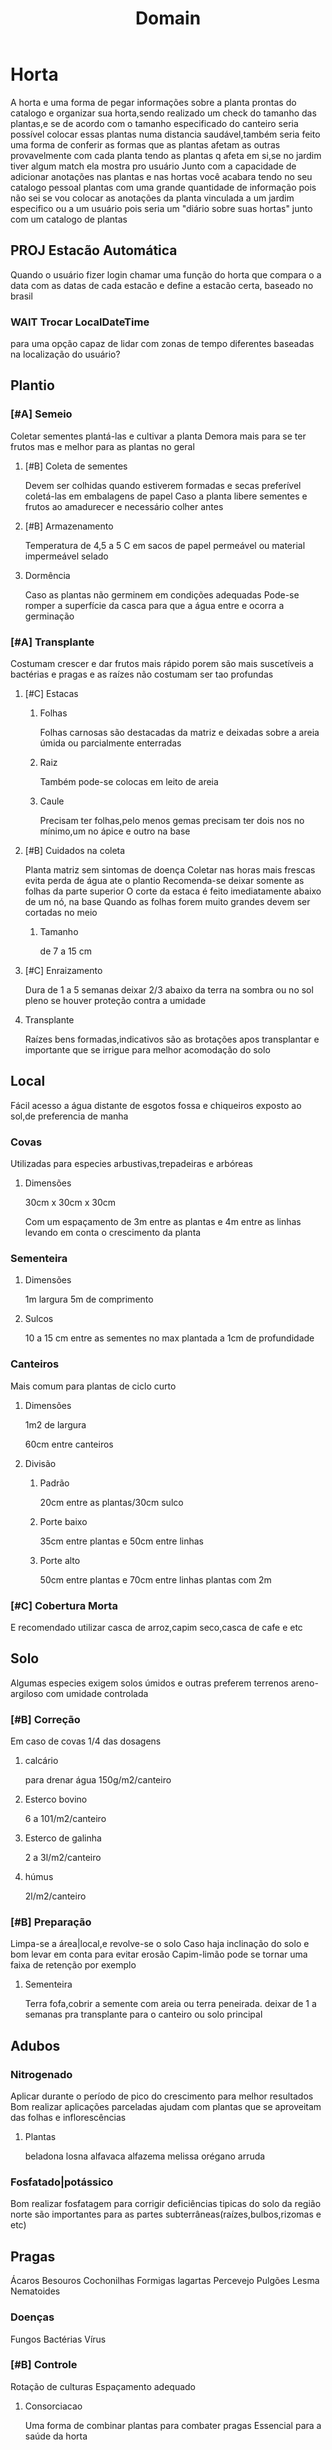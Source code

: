 #+title: Domain
* Horta
A horta e uma forma de pegar informações sobre a planta prontas do catalogo
e organizar sua horta,sendo realizado um check do tamanho das plantas,e se de acordo com o tamanho especificado do canteiro
seria possível colocar essas plantas numa distancia saudável,também seria feito uma forma de conferir as formas que as plantas afetam as outras
provavelmente com cada planta tendo as plantas q afeta em si,se no jardim tiver algum match ela mostra pro usuário
Junto com a capacidade de adicionar anotações nas plantas e nas hortas você acabara tendo no seu catalogo pessoal plantas com uma grande quantidade de informação
pois não sei se vou colocar as anotações da planta vinculada a um jardim especifico ou a um usuário
pois seria um "diário sobre suas hortas"
junto com um catalogo de plantas
**  PROJ Estacão Automática
Quando o usuário fizer login
chamar uma função do horta
que compara o a data com as datas de cada estacão
e define a estacão certa,
baseado no brasil

*** WAIT Trocar LocalDateTime
para uma opção capaz de lidar com zonas de tempo diferentes
baseadas na localização do usuário?

** Plantio
*** [#A] Semeio
Coletar sementes
plantá-las e cultivar a planta
Demora mais para se ter frutos
mas e melhor para as plantas no geral
**** [#B] Coleta de sementes
Devem ser colhidas quando estiverem formadas e secas
preferível coletá-las em embalagens de papel
Caso a planta libere sementes e frutos ao amadurecer e necessário colher antes
**** [#B] Armazenamento
Temperatura de 4,5 a 5 C
em sacos de papel permeável ou material impermeável selado
**** Dormência
Caso as plantas não germinem em condições adequadas
Pode-se romper a superfície da casca
para que a água entre e ocorra a germinação

*** [#A] Transplante
Costumam crescer e dar frutos mais rápido
porem são mais suscetíveis a bactérias e pragas
e as raízes não costumam ser tao profundas
****  [#C] Estacas
***** Folhas
Folhas carnosas são destacadas da matriz e deixadas sobre a areia úmida ou parcialmente enterradas
***** Raiz
Também pode-se colocas em leito de areia
***** Caule
Precisam ter folhas,pelo menos gemas
precisam ter dois nos no mínimo,um no ápice e outro na base
**** [#B] Cuidados na coleta
Planta matriz sem sintomas de doença
Coletar nas horas mais frescas evita perda de água ate o plantio
Recomenda-se deixar somente as folhas da parte superior
O corte da estaca é feito imediatamente abaixo de um nó, na base
Quando as folhas forem muito grandes devem ser cortadas no meio
***** Tamanho
de 7 a 15 cm
**** [#C] Enraizamento
Dura de 1 a 5 semanas
deixar 2/3 abaixo da terra na sombra
ou no sol pleno se houver proteção contra a umidade
**** Transplante
Raízes bens formadas,indicativos são
as brotações
apos transplantar e importante que se irrigue para melhor acomodação do solo
** Local
 Fácil acesso a água
 distante de esgotos fossa e chiqueiros
 exposto ao sol,de preferencia de manha
*** Covas
Utilizadas para especies arbustivas,trepadeiras e arbóreas
**** Dimensões
30cm x 30cm x 30cm

Com um espaçamento de 3m entre as plantas e 4m entre as linhas
levando em conta o crescimento da planta
*** Sementeira
****  Dimensões
1m largura
5m de comprimento
**** Sulcos
10 a 15 cm entre as sementes
no max plantada a 1cm de profundidade
*** Canteiros
Mais comum para plantas de ciclo curto
**** Dimensões
1m2 de largura

60cm entre canteiros
**** Divisão
***** Padrão
20cm entre as plantas/30cm sulco
***** Porte baixo
35cm entre plantas e 50cm entre linhas
***** Porte alto
50cm entre plantas e 70cm entre linhas
plantas com 2m

*** [#C] Cobertura Morta
E recomendado utilizar casca de arroz,capim seco,casca de cafe e etc
** Solo
Algumas especies exigem solos úmidos e outras preferem terrenos areno-argiloso com umidade controlada
*** [#B] Correção
Em caso de covas 1/4 das dosagens
**** calcário
para drenar água
150g/m2/canteiro
**** Esterco bovino
6 a 101/m2/canteiro
**** Esterco de galinha
2 a 3l/m2/canteiro
**** húmus
2l/m2/canteiro

*** [#B] Preparação
Limpa-se a área|local,e revolve-se o solo
Caso haja inclinação do solo e bom levar em conta para evitar erosão
Capim-limão pode se tornar uma faixa de retenção por exemplo
**** Sementeira
Terra fofa,cobrir a semente com areia ou terra peneirada.
deixar de 1 a  semanas pra transplante para o canteiro ou solo principal
** Adubos
*** Nitrogenado
Aplicar durante o período de pico do crescimento para melhor resultados
Bom realizar aplicações parceladas
ajudam com plantas que se aproveitam das folhas e inflorescências
**** Plantas
beladona
losna
alfavaca
alfazema
melissa
orégano
arruda
*** Fosfatado|potássico
Bom realizar fosfatagem para corrigir deficiências tipicas do solo da região norte
são importantes para as partes subterrâneas(raízes,bulbos,rizomas e etc)
** Pragas
Ácaros
Besouros
Cochonilhas
Formigas
lagartas
Percevejo
Pulgões
Lesma
Nematoides
*** Doenças
Fungos
Bactérias
Vírus
*** [#B] Controle
Rotação de culturas
Espaçamento adequado
**** Consorciacao
Uma forma de combinar plantas para combater pragas
Essencial para a saúde da horta

• Alfavaca - seu cheiro repele moscas e mosquitos. Não devem ser plantadas perto da
arruda.
• Funcho - em geral não se dá bem com nenhuma outra planta.
• Cravo-de-defuntos - protege as lavouras dos nematoides. Aparentemente não é prejudicial
a nenhuma outra planta.
• Hortelã - seu cheiro repele lepidópteros tipo borboleta-da-couve podendo ser plantada como
bordadura de lavoura. Exige atenção pois se alastra com facilidade.
• Manjerona - melhora o aroma das plantas.
• Alecrim - mantém afastados a borboleta-da-couve e a mosca-da-cenoura. É planta
companheira da sálvia.
• Catinga-de-mulata - seu aroma forte mantém afastados os insetos voadores. pode ser
plantada em toda área.
• Tomilho - seu aroma mantém afastada a borboleta-da-couve.
• Losna - como bordadura, mantém os animais fora da lavoura, mas sua vizinhança não faz
bem a nenhuma outra planta.
• Mil-folhas - planta-se com bordadura perto de ervas aromáticas (aumenta a produção de
óleos essenciais).
• Arnica brasileira - inibe a germinação de sementes de plantas daninhas.































** [#B] Colheita
Talvez fosse bom ter algumas templates de anotações
alguns mais complexos e outros mais simples
para o usuário fazer um acompanhamento da planta

E necessário olhar recomendações especificas para cada planta
Bom levar em conta que isso também depende do fim dado para a parte colhida
Realizar com o tempo seco de preferencia pela manha
Evitar a colheita de plantas doentes, com manchas, fora do padrão, com terra, poeira,órgãos deformados ou outros defeitos
| Parte colhida      | Ponto de colheita              |
|--------------------+--------------------------------|
| Casta e entrecasca | Quando uma estiver florida     |
| Flores             | No inicio da floração          |
| Frutos e sementes  | Quando maduros                 |
| Raízes             | Quando a planta estiver adulta |
| Talos e folhas     | Antes do florescimento         |
*** Ferramentas
Flores e hastes utiliza-se tesoura de poda mas algumas podem ser pegas manualmente
Raízes e partes subterrâneas utiliza-se pás,enxadas e enxadões
*** PROJ [#C] Armazenamento
Colocado em cestas ou caixas,não se pode amontoar ou amassar pois isso acelera a degradação
*** PROJ [#C] Qualidade
Para o controle de qualidade devem ser anotados os seguintes dados: momento da colheita,
condução da lavoura, local, produtor, condições de secagem, etc. Imediatamente após a
colheita o material deve ser encaminhado para a secagem.
**** TODO code
Criar horta e uma forma
de aut
** TODO Composteira
sla
bun falou
** [#C] Secagem
Apenas caso seja necessário
tentar sempre consumir frescas
• Não se recomenda lavar as plantas antes da secagem, exceto no caso de determinados
rizomas e raízes, que devem ser lavados.
• Deve-se separar as plantas de espécies diferentes.
• As plantas colhidas e transportadas ao local de secagem não devem receber raios solares.
• Antes de submeter as plantas à secagem deve-se fazer a eliminação de elementos estranhos
(terra, pedras, outras plantas, etc.) e partes que estejam em condições indesejáveis (sujas,
descoloridas ou manchadas, danificadas).
• As plantas colhidas inteiras devem ter cada parte (folha, flor, caule, raiz, sementes, frutos)
seca em separado e conservada depois em recipientes individuais.
• Quando as raízes são volumosas podem ser cortadas em pedaços ou fatias para facilitar a
secagem.
• Para secar as folhas, a melhor maneira é conservá-las com seus talos, pois isto preserva
sua qualidade, previne danificações e facilita o manuseio.
** [#C] Preparos
Gerar um catalogo de receitas tb
*** Banho
Faz-se uma infusão ou decocção (veja a seguir) mais concentrada que dever ser coada e misturada na água do banho. Outra maneira indicada é colocar as ervas em um saco de pano firme e deixar boiando na água do banho. Os banhos podem ser parciais ou de corpo inteiro, e são normalmente indicados 1 vez por dia.
• Amassar as ervas frescas e bem limpas, aplicar diretamente sobre a parte afetada ou
envolvidas em pano fino ou gaze.
• As ervas secas podem ser reduzidas a pó, misturadas em água, chás ou outras preparações
aplicadas envoltas em pano fino sobre as partes afetadas.
• Pode-se ainda utilizar farinha de mandioca ou fubá de milho e água, geralmente quente, com a planta fresca ou seca triturada.
*** Compressa
Preparação de uso local (tópico) que atua pela penetração dos princípios ativos através da pele. Utilizam-se panos, chumaços de algodão ou gaze embebidos em um infuso concentrado, decocto, sumo ou tintura da planta dissolvida em água. A compressa pode ser quente ou fria.
molhar a ponta de uma toalha e colocar no local afetado, cobrindo com a outra ponta da toalha seca, para conservar o calor.
*** Decocção
preparação normalmente utilizada para ervas não aromáticas (que contém princípios estáveis ao calor) e para as drogas vegetais constituídas por sementes, raízes,cascas e outras partes da planta na quantidade prescrita de água fervente. Coar e espremer a erva com um pedaço de pano de ou coador. O decocto deve ser utilizado no mesmo dia de seu preparo.
*** Gargarejo
usado para combater afecções da garganta, amigdalite e mau hálito. Faz-se uma infusão concentrada e gargareja quantas vezes for necessário. Ex.: Salvia (mau hálito),tanchagem, malva e romã (amigdalite e afecções na boca).
*** Inalação
esta preparação utiliza a combinação do vapor de água quente com aroma das substâncias voláteis das plantas aromáticas, é normalmente recomendada para problemas do aparelho respiratório. Colocar a erva a ser usada numa vasilha com água fervente, na proporção de uma colher de sopa da erva fresca ou seca em ½ litro d’água, aspirar lentamente (contar até 3 durante a inspiração até 3 quando expelir o ar), prosseguindo assim ritmicamente por 15 minutos. O recipiente pode ser mantido no fogo para haver contínua produção de vapor. Usa-se um funil de cartolina (ou outro papel duro); ou ainda uma toalha sobre os ombros, a cabeça e a vasilha, para facilitar a inalação do vapor. No caso de crianças deve-se ter muito cuidado, pois há riscos de queimaduras, pela água quente e pelo vapor, por isso é recomendado o uso de equipamentos elétricos especiais para este fim.
*** Maceração
preparação (realizada a frio) que consiste em colocar a parte da planta medicinal dentro de um recipiente contendo álcool, óleo, água ou outro líquido. Folhas, flores e outras partes tenras ficam macerando por 18 a 24 horas. Plantas onde há possibilidade de fermentações não devem ser preparadas desta forma. O recipiente permanece em lugar fresco, protegido da luz solar direta, podendo ser agitado periodicamente. Findo o tempo previsto, filtra-se o líquido e pode-se acrescentar uma quantidade de diluente (água por exemplo), se achar necessário para obter um volume final desejado.
*** Óleos
São feitos na impossibilidade de fazer pomadas ou compressas. As ervas secas ou frescas são colocadas em um frasco transparente com óleo de oliva, girassol ou milho, depois manter o frasco fechado diretamente sob o sol por 2 a 3 semanas. Filtrar ao final e separar uma possível camada de água que se formar. Conservar em vidros que o protejam da luz.
*** TODO olhar o resto

* Catalogo
** Planta Valida
plantas adicionadas no sistema vão para uma quem

quando alguém conferir se as informações são validas
sera possível valida-la
passando ela da queue para o catalogo principal
e tornando a planta passível de ser plantada num horta
** Especies de planta
uma forma de checar o tipo de lugar q se esta plantando
etc
*** Arbustos e arvores
Lenhosas,o arbusto costuma ser menor e ter varios caules saindo do solo,costuma tambem ter uma forma arredondada
ja a arvore tem apenas um tronco saindo do solo
*** Palmeiras
Tropical ou SubTropical
Ponto pricipal e a folhagem
chamada de Fronde
tem 4 tipos principais
pinada,palmada,bipinada e inteira
*** Trepadeiras
Planta lenhosa,tambem conhecida como vinha
trepadeiras verdadeiras sao as que se agarram a plantas e estruras para alcancar a luz solar
ja as falsas sao arbustos lenhosos que se desenvolvem melhor quando possuem um apoio
*** Herbaceas
Possuem caules nao lenhosos
nao sao anuais
*** Gramineas
capins,grama ou relva
plantas herbaceas  com laminas  e veios paralelos
costumam ser baixas mas nao e uma regra
*** Cactos e Suculentas
Armazenam agua em suas folhas
Gostam de climas secos e sem humidade
*** Forracao
Praticamente uma trepadeira do chao
Muito bom para proteger o solo de ervas daninhas
*** Aquaticas
Aquelas que conseguem sobreviver na agua ou locais de muita humidade
*** Samambaias
preferencia por clima tropical e humido
solo com muita materia organica
podese usar musgo
*** Musgo
Crescem em locais humidos,pedra,solo e arvores
Costumam ser usado para ajudar o solo ou de substrato para orquideas por exemplo

** Filtrar por indicações?
** Revisar
Alterar dados de alguma planta

** Planta
Nomes
estacão & biomas & terra
Indicações & contra
EfeitosMedicinais
Como Consumir
Fontes
* Diario
Uma coleção de paginas
que pode ser pesquisada por títulos
** Pagina
interface que escreve,complementa informações,reescreve trechos e adiciona fts
* Usuário
** Adicionar Planta
 Necessário:
 Todos padrões de PlantaVO

 senão função dará erro

 Sera colocada numa queu de avaliação
 Necessário alguém validar se as informações são confiáveis

 possível de automatizar

** PedirRevisão
uma forma do usuário pedir a revisão de algum dado
sobre as plantas no catalogo

de preferencia colocar uma sugestão do q esta errado
e uma fonte?

** Publicar horta
talvez isso seja uma ação do usuário e não do horta
